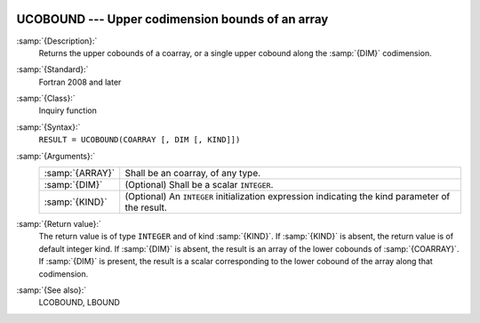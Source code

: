   .. _ucobound:

UCOBOUND --- Upper codimension bounds of an array
*************************************************

.. index:: UCOBOUND

.. index:: coarray, upper bound

:samp:`{Description}:`
  Returns the upper cobounds of a coarray, or a single upper cobound
  along the :samp:`{DIM}` codimension.

:samp:`{Standard}:`
  Fortran 2008 and later

:samp:`{Class}:`
  Inquiry function

:samp:`{Syntax}:`
  ``RESULT = UCOBOUND(COARRAY [, DIM [, KIND]])``

:samp:`{Arguments}:`
  ===============  =======================================================
  :samp:`{ARRAY}`  Shall be an coarray, of any type.
  :samp:`{DIM}`    (Optional) Shall be a scalar ``INTEGER``.
  :samp:`{KIND}`   (Optional) An ``INTEGER`` initialization
                   expression indicating the kind parameter of the result.
  ===============  =======================================================

:samp:`{Return value}:`
  The return value is of type ``INTEGER`` and of kind :samp:`{KIND}`. If
  :samp:`{KIND}` is absent, the return value is of default integer kind.
  If :samp:`{DIM}` is absent, the result is an array of the lower cobounds of
  :samp:`{COARRAY}`.  If :samp:`{DIM}` is present, the result is a scalar
  corresponding to the lower cobound of the array along that codimension.

:samp:`{See also}:`
  LCOBOUND, 
  LBOUND

